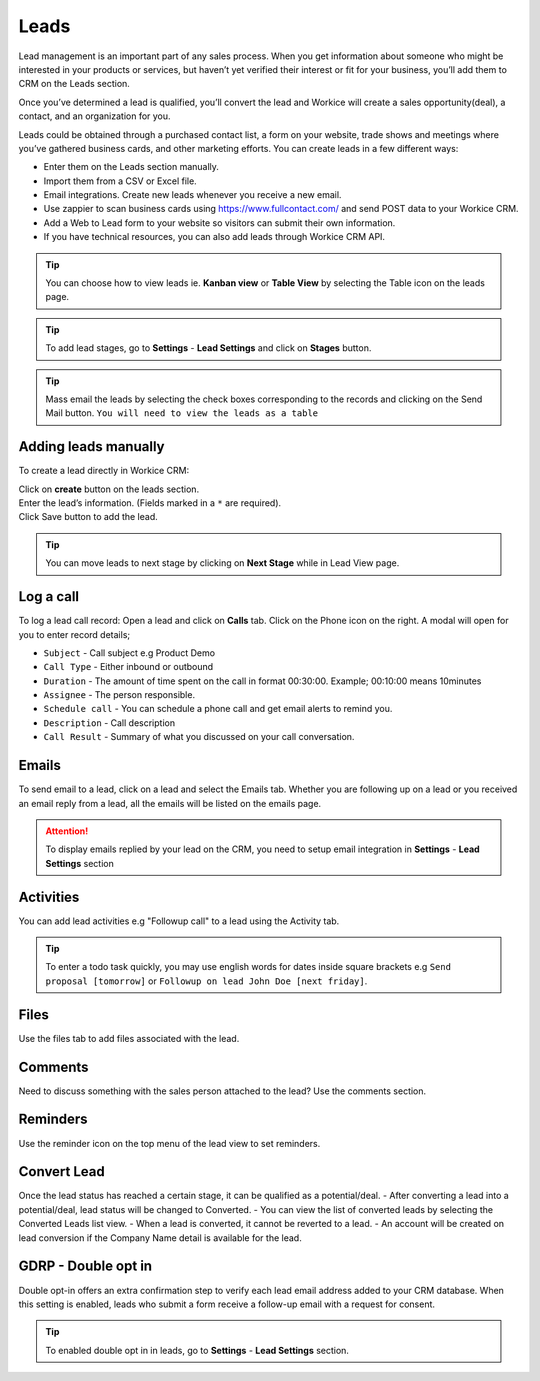 Leads
=======
.. meta::
   :description: Manage and follow up with leads all in one place.
   :keywords: projects,invoices,freelancer,deals,leads,crm,estimates,tickets,subscriptions,tasks,contacts,contracts,creditnotes,freelancer office,codecanyon

Lead management is an important part of any sales process. When you get information about someone who might be interested in your products or services, but haven’t yet verified their interest or fit for your business, you’ll add them to CRM on the Leads section.

Once you’ve determined a lead is qualified, you’ll convert the lead and Workice will create a sales opportunity(deal), a contact, and an organization for you.

Leads could be obtained through a purchased contact list, a form on your website, trade shows and meetings where you’ve gathered business cards, and other marketing efforts. You can create leads in a few different ways:

- Enter them on the Leads section manually.
- Import them from a CSV or Excel file.
- Email integrations. Create new leads whenever you receive a new email.
- Use zappier to scan business cards using `<https://www.fullcontact.com/>`_ and send POST data to your Workice CRM.
- Add a Web to Lead form to your website so visitors can submit their own information.
- If you have technical resources, you can also add leads through Workice CRM API.

.. TIP:: You can choose how to view leads ie. **Kanban view** or **Table View** by selecting the Table icon on the leads page.

.. TIP:: To add lead stages, go to **Settings** - **Lead Settings** and click on **Stages** button.

.. TIP:: Mass email the leads by selecting the check boxes corresponding to the records and clicking on the Send Mail button. ``You will need to view the leads as a table``

Adding leads manually
"""""""""""""""""""""
To create a lead directly in Workice CRM:  

| Click on **create** button on the leads section.
| Enter the lead’s information. (Fields marked in a ``*`` are required).
| Click Save button to add the lead.

.. TIP:: You can move leads to next stage by clicking on **Next Stage** while in Lead View page.

Log a call
""""""""""
To log a lead call record:
Open a lead and click on **Calls** tab.  
Click on the Phone icon on the right. A modal will open for you to enter record details;

- ``Subject`` - Call subject e.g Product Demo  
- ``Call Type`` - Either inbound or outbound  
- ``Duration`` - The amount of time spent on the call in format 00:30:00. Example; 00:10:00 means 10minutes  
- ``Assignee`` - The person responsible.  
- ``Schedule call`` - You can schedule a phone call and get email alerts to remind you.  
- ``Description`` - Call description  
- ``Call Result`` - Summary of what you discussed on your call conversation.  

Emails
""""""
To send email to a lead, click on a lead and select the Emails tab.
Whether you are following up on a lead or you received an email reply from a lead, all the emails will be listed on the emails page. 

.. ATTENTION:: To display emails replied by your lead on the CRM, you need to setup email integration in **Settings** - **Lead Settings** section

Activities
"""""""""""
You can add lead activities e.g "Followup call" to a lead using the Activity tab.

.. TIP:: To enter a todo task quickly, you may use english words for dates inside square brackets e.g ``Send proposal [tomorrow]`` or ``Followup on lead John Doe [next friday]``.

Files
"""""
Use the files tab to add files associated with the lead.

Comments
""""""""
Need to discuss something with the sales person attached to the lead? Use the comments section.

Reminders
"""""""""
Use the reminder icon on the top menu of the lead view to set reminders.

Convert Lead
""""""""""""

Once the lead status has reached a certain stage, it can be qualified as a potential/deal.
- After converting a lead into a potential/deal, lead status will be changed to Converted.
- You can view the list of converted leads by selecting the Converted Leads list view.
- When a lead is converted, it cannot be reverted to a lead.
- An account will be created on lead conversion if the Company Name detail is available for the lead.

GDRP - Double opt in
""""""""""""""""""""
Double opt-in offers an extra confirmation step to verify each lead email address added to your CRM database. When this setting is enabled, leads who submit a form receive a follow-up email with a request for consent.

.. TIP:: To enabled double opt in in leads, go to **Settings** - **Lead Settings** section.
